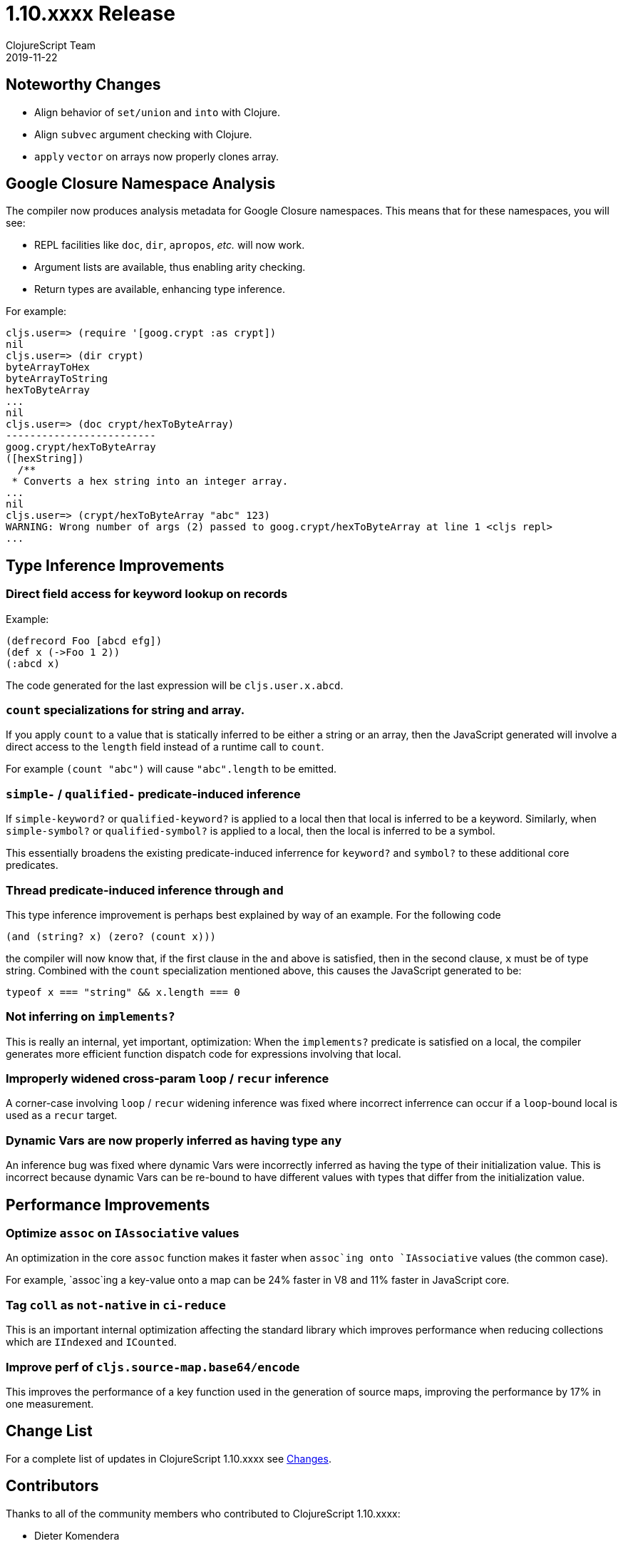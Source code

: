 = 1.10.xxxx Release
ClojureScript Team
2019-11-22
:jbake-type: post

ifdef::env-github,env-browser[:outfilesuffix: .adoc]

## Noteworthy Changes

* Align behavior of `set/union` and `into` with Clojure.
* Align `subvec` argument checking with Clojure.
* `apply` `vector` on arrays now properly clones array.

## Google Closure Namespace Analysis

The compiler now produces analysis metadata for Google Closure namespaces.
This means that for these namespaces, you will see:

* REPL facilities like `doc`, `dir`, `apropos`, _etc._ will now work.
* Argument lists are available, thus enabling arity checking.
* Return types are available, enhancing type inference.

For example:

```
cljs.user=> (require '[goog.crypt :as crypt])
nil
cljs.user=> (dir crypt)
byteArrayToHex
byteArrayToString
hexToByteArray
...
nil
cljs.user=> (doc crypt/hexToByteArray)
-------------------------
goog.crypt/hexToByteArray
([hexString])
  /**
 * Converts a hex string into an integer array.
...
nil
cljs.user=> (crypt/hexToByteArray "abc" 123)
WARNING: Wrong number of args (2) passed to goog.crypt/hexToByteArray at line 1 <cljs repl>
...
```

## Type Inference Improvements

### Direct field access for keyword lookup on records

Example:

[source,clojure]
----
(defrecord Foo [abcd efg])
(def x (->Foo 1 2))
(:abcd x)
----

The code generated for the last expression will be `cljs.user.x.abcd`.

### `count` specializations for string and array.

If you apply `count` to a value that is statically inferred to be
either a string or an array, then the JavaScript generated will
involve a direct access to the `length` field instead of a runtime
call to `count`.

For example `(count "abc")` will cause `"abc".length` to be emitted.

### `simple-*` / `qualified-*` predicate-induced inference

If `simple-keyword?` or `qualified-keyword?` is applied to a local
then that local is inferred to be a keyword. Similarly, when
`simple-symbol?` or `qualified-symbol?` is applied to a local, then
the local is inferred to be a symbol.

This essentially broadens the existing predicate-induced inferrence
for `keyword?` and `symbol?` to these additional core predicates.

### Thread predicate-induced inference through `and`

This type inference improvement is perhaps best explained by way
of an example. For the following code

[source,clojure]
----
(and (string? x) (zero? (count x)))
----

the compiler will now know that, if the first clause in the `and` above
is satisfied, then in the second clause, `x` must be of type string.
Combined with the `count` specialization mentioned above, this causes
the JavaScript generated to be:

[source,javascript]
----
typeof x === "string" && x.length === 0
----

### Not inferring on `implements?`

This is really an internal, yet important, optimization: When the 
`implements?` predicate is satisfied on a local, the compiler generates
more efficient function dispatch code for expressions involving that local.

### Improperly widened cross-param `loop` / `recur` inference

A corner-case involving `loop` / `recur` widening inference was fixed where
incorrect inferrence can occur if a `loop`-bound local is used as a `recur`
target.

### Dynamic Vars are now properly inferred as having type `any`

An inference bug was fixed where dynamic Vars were incorrectly inferred
as having the type of their initialization value. This is incorrect
because dynamic Vars can be re-bound to have different values with types
that differ from the initialization value.

## Performance Improvements

### Optimize `assoc` on `IAssociative` values

An optimization in the core `assoc` function makes it faster when `assoc`ing
onto `IAssociative` values (the common case).

For example, `assoc`ing a key-value onto a map can be 24% faster in V8 and
11% faster in JavaScript core.

### Tag `coll` as `not-native` in `ci-reduce`

This is an important internal optimization affecting the standard library
which improves performance when reducing collections which are `IIndexed`
and `ICounted`.

### Improve perf of `cljs.source-map.base64/encode`

This improves the performance of a key function used in the generation
of source maps, improving the performance by 17% in one measurement.

## Change List

For a complete list of updates in ClojureScript 1.10.xxxx see
https://github.com/clojure/clojurescript/blob/master/changes.md#1.10.xxxx[Changes].

## Contributors

Thanks to all of the community members who contributed to ClojureScript 1.10.xxxx:

* Dieter Komendera
* Erik Assum
* Herald
* Martin Kavalar
* Martin Kučera
* Michiel Borkent
* Roman Liutikov
* Seçkin Kükrer
* Thomas Mulvaney
